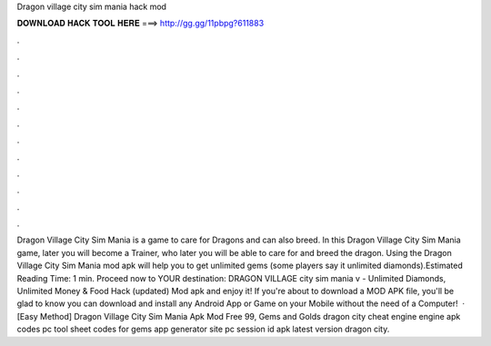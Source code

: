 Dragon village city sim mania hack mod

𝐃𝐎𝐖𝐍𝐋𝐎𝐀𝐃 𝐇𝐀𝐂𝐊 𝐓𝐎𝐎𝐋 𝐇𝐄𝐑𝐄 ===> http://gg.gg/11pbpg?611883

.

.

.

.

.

.

.

.

.

.

.

.

Dragon Village City Sim Mania is a game to care for Dragons and can also breed. In this Dragon Village City Sim Mania game, later you will become a Trainer, who later you will be able to care for and breed the dragon. Using the Dragon Village City Sim Mania mod apk will help you to get unlimited gems (some players say it unlimited diamonds).Estimated Reading Time: 1 min. Proceed now to YOUR destination: DRAGON VILLAGE city sim mania v - Unlimited Diamonds, Unlimited Money & Food Hack (updated) Mod apk and enjoy it! If you're about to download a MOD APK file, you'll be glad to know you can download and install any Android App or Game on your Mobile without the need of a Computer!  · [Easy Method]  Dragon Village City Sim Mania Apk Mod Free 99, Gems and Golds dragon city cheat engine engine apk codes pc tool sheet codes for gems app generator site pc session id apk latest version dragon city.